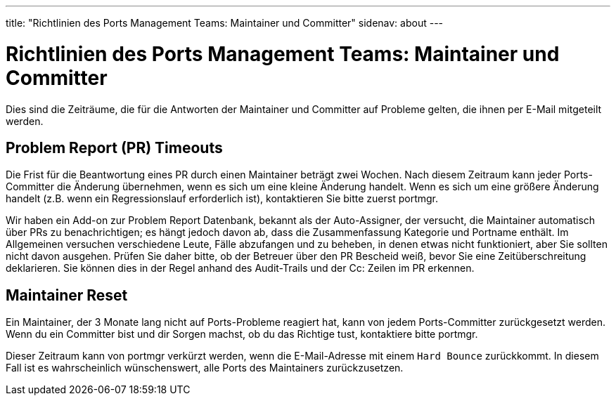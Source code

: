 ---
title: "Richtlinien des Ports Management Teams: Maintainer und Committer"
sidenav: about
---

= Richtlinien des Ports Management Teams: Maintainer und Committer

Dies sind die Zeiträume, die für die Antworten der Maintainer und Committer auf Probleme gelten, die ihnen per E-Mail mitgeteilt werden.

[[pr_timeout]]
== Problem Report (PR) Timeouts

Die Frist für die Beantwortung eines PR durch einen Maintainer beträgt zwei Wochen. Nach diesem Zeitraum kann jeder Ports-Committer die Änderung übernehmen, wenn es sich um eine kleine Änderung handelt. Wenn es sich um eine größere Änderung handelt (z.B. wenn ein Regressionslauf erforderlich ist), kontaktieren Sie bitte zuerst portmgr.

Wir haben ein Add-on zur Problem Report Datenbank, bekannt als der Auto-Assigner, der versucht, die Maintainer automatisch über PRs zu benachrichtigen; es hängt jedoch davon ab, dass die Zusammenfassung Kategorie und Portname enthält. Im Allgemeinen versuchen verschiedene Leute, Fälle abzufangen und zu beheben, in denen etwas nicht funktioniert, aber Sie sollten nicht davon ausgehen. Prüfen Sie daher bitte, ob der Betreuer über den PR Bescheid weiß, bevor Sie eine Zeitüberschreitung deklarieren. Sie können dies in der Regel anhand des Audit-Trails und der Cc: Zeilen im PR erkennen.

[[maintainer_reset]]
== Maintainer Reset

Ein Maintainer, der 3 Monate lang nicht auf Ports-Probleme reagiert hat, kann von jedem Ports-Committer zurückgesetzt werden. Wenn du ein Committer bist und dir Sorgen machst, ob du das Richtige tust, kontaktiere bitte portmgr.

Dieser Zeitraum kann von portmgr verkürzt werden, wenn die E-Mail-Adresse mit einem `Hard Bounce` zurückkommt. In diesem Fall ist es wahrscheinlich wünschenswert, alle Ports des Maintainers zurückzusetzen.
